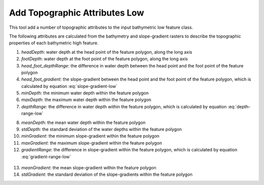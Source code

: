 Add Topographic Attributes Low
------------------------------


This tool add a number of topographic attributes to the input bathymetric low feature class.

The following attributes are calculated from the bathymetry and slope-gradient rasters to describe the topographic properties of each bathymetric high feature.

1. *headDepth*: water depth at the head point of the feature polygon, along the long axis
2. *footDepth*: water depth at the foot point of the feature polygon, along the long axis
3. *head_foot_depthRange*: the difference in water depth between the head point and the foot point of the feature polygon
4. *head_foot_gradient*: the slope-gradient between the head point and the foot point of the feature polygon, which is calculated by equation :eq:`slope-gradient-low`

   .. math::
     :label: slope-gradient-low
   
     \arctan(\frac{head\_foot\_depthRange}{head\_foot\_length})

5. *minDepth*: the minimum water depth within the feature polygon
6. *maxDepth*: the maximum water depth within the feature polygon
7. *depthRange*: the difference in water depth within the feature polygon, which is calculated by equation :eq:`depth-range-low`

.. math::
   :label: depth-range-low

    (maxDepth - minDepth)

8. *meanDepth*: the mean water depth within the feature polygon
9. *stdDepth*: the standard deviation of the water depths within the feature polygon
10. *minGradient*: the minimum slope-gradient within the feature polygon
11. *maxGradient*: the maximum slope-gradient within the feature polygon
12. *gradientRange*: the difference in slope-gradient within the feature polygon, which is calculated by equation :eq:`gradient-range-low`

   .. math::
     :label: gradient-range-low
   
     (maxGradient - minGradient)

13. *meanGradient*: the mean slope-gradient within the feature polygon
14. *stdGradient*: the standard deviation of the slope-gradients within the feature polygon


.. image:: images/topographic_attributes1_2.png
   :align: center


.. code-block:: python
   :linenos:

   import arcpy
   from arcpy import env
   from arcpy.sa import *
   arcpy.CheckOutExtension("Spatial")
   
   # import the python toolbox
   arcpy.ImportToolbox("C:/semi_automation_tools/User_Guide/Tools/AddAttributes.pyt")
   
   env.workspace = 'C:/semi_automation_tools/testSampleCode/Gifford.gdb'
   env.overwriteOutput = True
   
   # specify input and output parameters of the tool
   inFeat = 'test_BL'
   inBathy = 'gifford_bathy'
   inSlope = 'gifford_slope'
   headFeat = 'test_BL_head'
   footFeat = 'test_BL_foot'
   
   # execute the tool
   arcpy.AddAttributes.Add_Topographic_Attributes_Low_Tool(inFeat,inBathy,inSlope,headFeat,footFeat)
